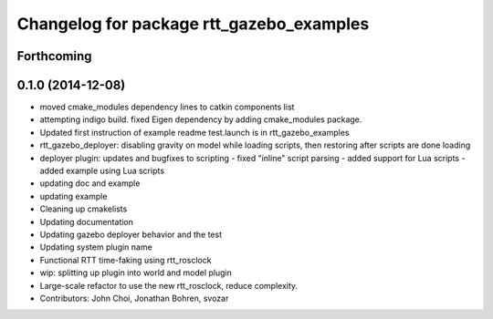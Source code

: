 ^^^^^^^^^^^^^^^^^^^^^^^^^^^^^^^^^^^^^^^^^
Changelog for package rtt_gazebo_examples
^^^^^^^^^^^^^^^^^^^^^^^^^^^^^^^^^^^^^^^^^

Forthcoming
-----------

0.1.0 (2014-12-08)
------------------
* moved cmake_modules dependency lines to catkin components list
* attempting indigo build.  fixed Eigen dependency by adding cmake_modules package.
* Updated first instruction of example readme
  test.launch is in rtt_gazebo_examples
* rtt_gazebo_deployer: disabling gravity on model while loading scripts, then restoring after scripts are done loading
* deployer plugin: updates and bugfixes to scripting
  - fixed "inline" script parsing
  - added support for Lua scripts
  - added example using Lua scripts
* updating doc and example
* updating example
* Cleaning up cmakelists
* Updating documentation
* Updating gazebo deployer behavior and the test
* Updating system plugin name
* Functional RTT time-faking using rtt_rosclock
* wip: splitting up plugin into world and model plugin
* Large-scale refactor to use the new rtt_rosclock, reduce complexity.
* Contributors: John Choi, Jonathan Bohren, svozar
